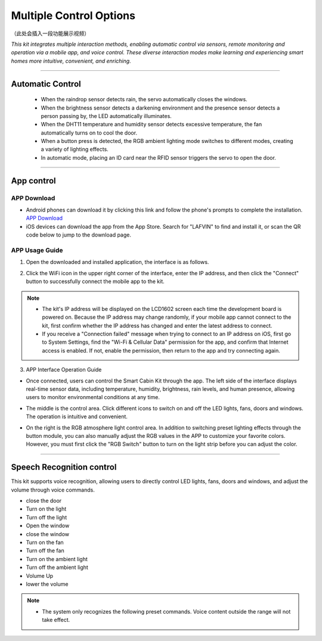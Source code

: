Multiple Control Options
========================

（此处会插入一段功能展示视频）

*This kit integrates multiple interaction methods, enabling automatic control via sensors, remote monitoring and operation via a mobile app, and voice control. These diverse interaction modes make learning and experiencing smart homes more intuitive, convenient, and enriching.*

----

Automatic Control
-----------------

 - When the raindrop sensor detects rain, the servo automatically closes the windows.
 - When the brightness sensor detects a darkening environment and the presence sensor detects a person passing by, the LED automatically illuminates.
 - When the DHT11 temperature and humidity sensor detects excessive temperature, the fan automatically turns on to cool the door.
 - When a button press is detected, the RGB ambient lighting mode switches to different modes, creating a variety of lighting effects.
 - In automatic mode, placing an ID card near the RFID sensor triggers the servo to open the door.

----

App control
------------

APP Download
~~~~~~~~~~~~

- Android phones can download it by clicking this link and follow the phone's prompts to complete the installation.  
  `APP Download <https://www.dropbox.com/scl/fi/j6oue7pij59qyy9cwqclh/CH34x_Install_Windows_v3_4.zip?rlkey=xttzwik1qp56naxw8v7ostmkq&e=1&st=kcy0xjl1&dl=0>`_

- iOS devices can download the app from the App Store. Search for "LAFVIN" to find and install it, or scan the QR code below to jump to the download page.  

.. image:: _static/51.APP1.png
   :width: 600
   :align: center

.. image:: _static/52.IOSAPP.png
   :width: 600
   :align: center


APP Usage Guide
~~~~~~~~~~~~~~~

1. Open the downloaded and installed application, the interface is as follows.  

.. image:: _static/53.APP.png
   :width: 600
   :align: center

.. raw:: html

   <div style="margin-top: 30px;"></div>
   
2. Click the WiFi icon in the upper right corner of the interface, enter the IP address, and then click the "Connect" button to successfully connect the mobile app to the kit.  

.. image:: _static/55.APP.png
   :width: 600
   :align: center

.. raw:: html

   <div style="margin-top: 30px;"></div>

.. image:: _static/54.APP.png
   :width: 600
   :align: center

.. raw:: html

   <div style="margin-top: 30px;"></div>

.. note::

   - The kit's IP address will be displayed on the LCD1602 screen each time the development board is powered on. Because the IP address may change randomly, if your mobile app cannot connect to the kit, first confirm whether the IP address has changed and enter the latest address to connect.
   - If you receive a "Connection failed" message when trying to connect to an IP address on iOS, first go to System Settings, find the "Wi-Fi & Cellular Data" permission for the app, and confirm that Internet access is enabled. If not, enable the permission, then return to the app and try connecting again.  

   .. image:: _static/56.APP.jpg
      :width: 600
      :align: center


3. APP Interface Operation Guide

- Once connected, users can control the Smart Cabin Kit through the app. The left side of the interface displays real-time sensor data, including temperature, humidity, brightness, rain levels, and human presence, allowing users to monitor environmental conditions at any time.  

.. image:: _static/57.APP.png
   :width: 600
   :align: center

- The middle is the control area. Click different icons to switch on and off the LED lights, fans, doors and windows. The operation is intuitive and convenient.  

.. image:: _static/58.APP.png
   :width: 600
   :align: center

- On the right is the RGB atmosphere light control area. In addition to switching preset lighting effects through the button module, you can also manually adjust the RGB values ​​in the APP to customize your favorite colors. However, you must first click the "RGB Switch" button to turn on the light strip before you can adjust the color.  

.. image:: _static/59.APP.png
   :width: 600
   :align: center

.. raw:: html

   <div style="margin-top: 30px;"></div>

----

Speech Recognition control
----------------------------

This kit supports voice recognition, allowing users to directly control LED lights, fans, doors and windows, and adjust the volume through voice commands.  

- close the door
- Turn on the light
- Turn off the light
- Open the window
- close the window
- Turn on the fan
- Turn off the fan
- Turn on the ambient light
- Turn off the ambient light
- Volume Up
- lower the volume


.. note::

   - The system only recognizes the following preset commands. Voice content outside the range will not take effect.